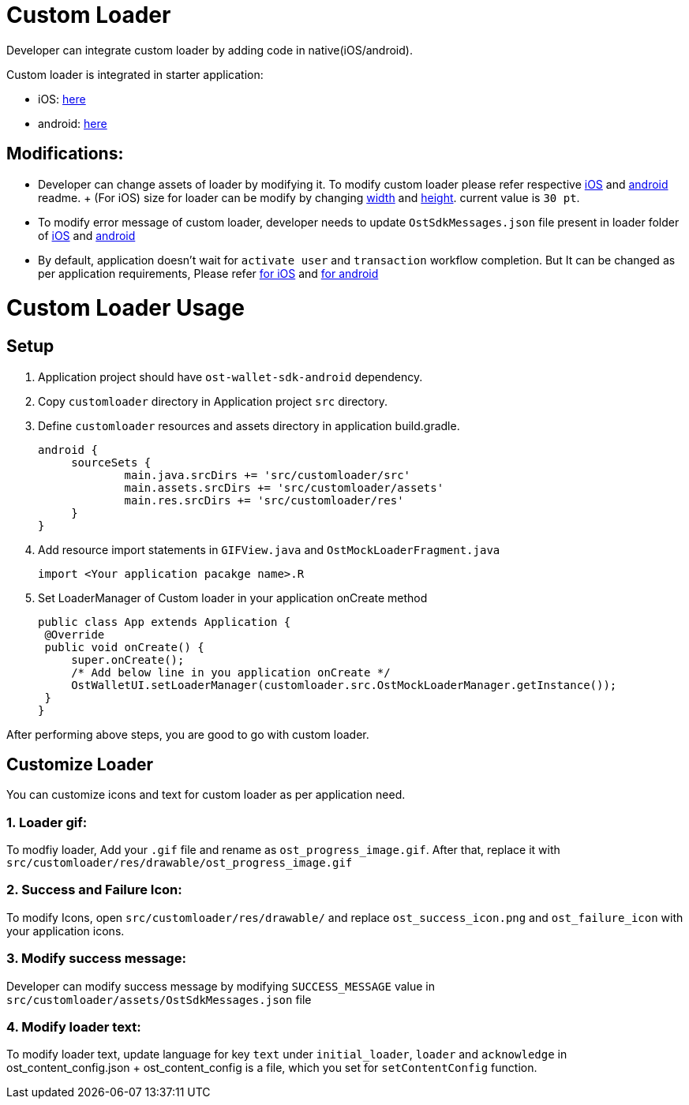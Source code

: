 = Custom Loader

Developer can integrate custom loader by adding code in native(iOS/android).

Custom loader is integrated in starter application:

* iOS: link:../ios/Loader[here]
* android: link:../android/app/src/customloader[here]

== Modifications:

* Developer can change assets of loader by modifying it.
To modify custom loader please refer respective https://github.com/ostdotcom/ost-wallet-sdk-ios/blob/release-2.4/Samples/CustomLoader/OstMockCustomLoader.md#customize-loader[iOS] and https://github.com/ostdotcom/ost-wallet-sdk-android/blob/release-2.4/Samples/customloader/OstCustomLoader.md#customize-loader[android] readme.
+ (For iOS) size for loader can be modify by changing link:../ios/Loader/OstMockLoaderViewController.swift#L197[width] and link:../ios/Loader/OstMockLoaderViewController.swift#L198[height].
current value is `30 pt`.
* To modify error message of custom loader, developer needs to update `OstSdkMessages.json` file present in loader folder of link:../ios/Loader/OstSdkMessages.json[iOS] and link:../android/app/src/customloader/assets/OstSdkMessages.json[android]
* By default, application doesn't wait for `activate user` and `transaction` workflow completion.
But It can be changed as per application requirements, Please refer link:../ios/Loader/OstMockLoaderManager.swift#L25[for iOS] and link:../android/app/src/customloader/src/OstMockLoaderManager.java#L25[for android] +


= Custom Loader Usage

== Setup

. Application project should have `ost-wallet-sdk-android` dependency.
. Copy `customloader` directory in Application project `src` directory.
. Define `customloader` resources and assets directory in application build.gradle.
+
----
android {
     sourceSets {
             main.java.srcDirs += 'src/customloader/src'
             main.assets.srcDirs += 'src/customloader/assets'
             main.res.srcDirs += 'src/customloader/res'
     }
}
----

. Add resource import statements in `GIFView.java` and `OstMockLoaderFragment.java`
+
----
import <Your application pacakge name>.R
----

. Set LoaderManager of Custom loader in your application onCreate method
+
[source,java]
----
public class App extends Application {
 @Override
 public void onCreate() {
     super.onCreate();
     /* Add below line in you application onCreate */
     OstWalletUI.setLoaderManager(customloader.src.OstMockLoaderManager.getInstance());
 }
}
----

After performing above steps, you are good to go with custom loader.

== Customize Loader

You can customize icons and text for custom loader as per application need.

=== 1. Loader gif:

To modfiy loader, Add your `.gif` file and rename as `ost_progress_image.gif`.
After that, replace it with `src/customloader/res/drawable/ost_progress_image.gif` +

=== 2. Success and Failure Icon:

To modify Icons, open `src/customloader/res/drawable/` and replace `ost_success_icon.png` and `ost_failure_icon` with your application icons.

=== 3. Modify success message:

Developer can modify success message by modifying `SUCCESS_MESSAGE` value in `src/customloader/assets/OstSdkMessages.json` file

=== 4. Modify loader text:

To modify loader text, update language for key `text` under `initial_loader`, `loader` and `acknowledge` in ost_content_config.json + ost_content_config is a file, which you set for `setContentConfig` function.
